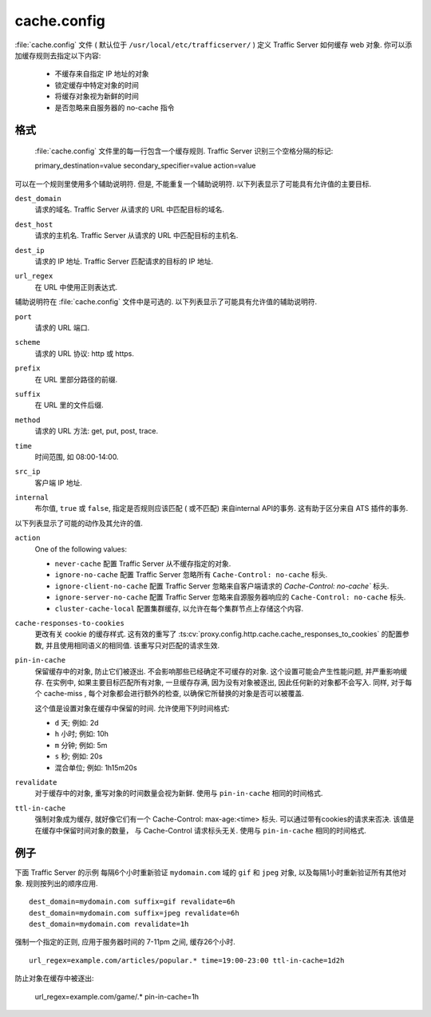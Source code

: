 .. Licensed to the Apache Software Foundation (ASF) under one
   or more contributor license agreements.  See the NOTICE file
  distributed with this work for additional information
  regarding copyright ownership.  The ASF licenses this file
  to you under the Apache License, Version 2.0 (the
  "License"); you may not use this file except in compliance
  with the License.  You may obtain a copy of the License at
 
   http://www.apache.org/licenses/LICENSE-2.0
 
  Unless required by applicable law or agreed to in writing,
  software distributed under the License is distributed on an
  "AS IS" BASIS, WITHOUT WARRANTIES OR CONDITIONS OF ANY
  KIND, either express or implied.  See the License for the
  specific language governing permissions and limitations
  under the License.

.. configfile:: cache.config

============
cache.config
============

:file:`cache.config` 文件 ( 默认位于 ``/usr/local/etc/trafficserver/`` ) 定义 Traffic Server 如何缓存 web 对象. 你可以添加缓存规则去指定以下内容: 

    - 不缓存来自指定 IP 地址的对象
    - 锁定缓存中特定对象的时间
    - 将缓存对象视为新鲜的时间
    - 是否忽略来自服务器的 no-cache 指令
    
.. 重要::

   在修改 :file:`cache.config` 文件之后, 进入 Traffic Server bin 目录; 然后运行 :option:`traffic_ctl config reload` 命令应用更改. 当你在集群的一个节点应用更改时, Traffic Server 自动地应用更改到集群的所有的其他节点.

格式
======

   :file:`cache.config` 文件里的每一行包含一个缓存规则. Traffic Server 识别三个空格分隔的标记::

   primary_destination=value secondary_specifier=value action=value

可以在一个规则里使用多个辅助说明符. 但是, 不能重复一个辅助说明符. 
以下列表显示了可能具有允许值的主要目标.

.. _cache-config-format-dest-domain:

``dest_domain``
   请求的域名. Traffic Server 从请求的 URL 中匹配目标的域名.

.. _cache-config-format-dest-host:

``dest_host``
   请求的主机名. Traffic Server 从请求的 URL 中匹配目标的主机名.

.. _cache-config-format-dest-ip:

``dest_ip``
   请求的 IP 地址. Traffic Server 匹配请求的目标的 IP 地址.

.. _cache-config-format-url-regex:

``url_regex``
   在 URL 中使用正则表达式.

辅助说明符在 :file:`cache.config` 文件中是可选的. 以下列表显示了可能具有允许值的辅助说明符.

.. _cache-config-format-port:

``port``
   请求的 URL 端口.

.. _cache-config-format-scheme:

``scheme``
   请求的 URL 协议: http 或 https.

.. _cache-config-format-prefix:

``prefix``
   在 URL 里部分路径的前缀.

.. _cache-config-format-suffix:

``suffix``
   在 URL 里的文件后缀.

.. _cache-config-format-method:

``method``
   请求的 URL 方法: get, put, post, trace.

.. _cache-config-format-time:

``time``
   时间范围, 如 08:00-14:00.

.. _cache-config-format-src-ip:

``src_ip``
   客户端 IP 地址.

.. _cache-config-format-internal:

``internal``
    布尔值, ``true`` 或 ``false``, 指定是否规则应该匹配 ( 或不匹配) 来自internal API的事务. 这有助于区分来自 ATS 插件的事务.

以下列表显示了可能的动作及其允许的值.


.. _cache-config-format-action:

``action``
   One of the following values:

   -  ``never-cache`` 配置 Traffic Server 从不缓存指定的对象.
   -  ``ignore-no-cache`` 配置 Traffic Server 忽略所有 ``Cache-Control: no-cache`` 标头.
   -  ``ignore-client-no-cache`` 配置 Traffic Server 忽略来自客户端请求的 `Cache-Control: no-cache`` 标头.
   -  ``ignore-server-no-cache`` 配置 Traffic Server 忽略来自源服务器响应的 ``Cache-Control: no-cache`` 标头.
   -  ``cluster-cache-local`` 配置集群缓存, 以允许在每个集群节点上存储这个内容.

.. _cache-responses-to-cookies:

``cache-responses-to-cookies``
   更改有关 cookie 的缓存样式. 这有效的重写了 :ts:cv:`proxy.config.http.cache.cache_responses_to_cookies` 的配置参数, 并且使用相同语义的相同值. 该重写只对匹配的请求生效.
    

.. _cache-config-format-pin-in-cache:

``pin-in-cache``
   保留缓存中的对象, 防止它们被逐出. 
   不会影响那些已经确定不可缓存的对象. 
   这个设置可能会产生性能问题, 并严重影响缓存.  
   在实例中, 如果主要目标匹配所有对象, 一旦缓存存满, 因为没有对象被逐出, 因此任何新的对象都不会写入. 
   同样, 对于每个 cache-miss , 每个对象都会进行额外的检查, 以确保它所替换的对象是否可以被覆盖. 

   这个值是设置对象在缓存中保留的时间. 允许使用下列时间格式:

   -  ``d`` 天; 例如: 2d
   -  ``h`` 小时; 例如: 10h
   -  ``m`` 分钟; 例如: 5m
   -  ``s`` 秒; 例如: 20s
   -  混合单位; 例如: 1h15m20s

.. _cache-config-format-revalidate:

``revalidate``
   对于缓存中的对象, 重写对象的时间数量会视为新鲜. 使用与 ``pin-in-cache`` 相同的时间格式.

.. _cache-config-format-ttl-in-cache:

``ttl-in-cache``
   强制对象成为缓存, 就好像它们有一个 Cache-Control: max-age:<time> 标头. 可以通过带有cookies的请求来否决. 该值是在缓存中保留时间对象的数量， 与 Cache-Control 请求标头无关. 使用与 ``pin-in-cache`` 相同的时间格式.

例子
========

下面 Traffic Server 的示例 每隔6个小时重新验证 ``mydomain.com`` 域的 ``gif`` 和 ``jpeg`` 对象, 以及每隔1小时重新验证所有其他对象. 规则按列出的顺序应用. ::

   dest_domain=mydomain.com suffix=gif revalidate=6h
   dest_domain=mydomain.com suffix=jpeg revalidate=6h
   dest_domain=mydomain.com revalidate=1h

强制一个指定的正则, 应用于服务器时间的 7-11pm 之间, 缓存26个小时. ::

   url_regex=example.com/articles/popular.* time=19:00-23:00 ttl-in-cache=1d2h

防止对象在缓存中被逐出: 

   url_regex=example.com/game/.* pin-in-cache=1h

